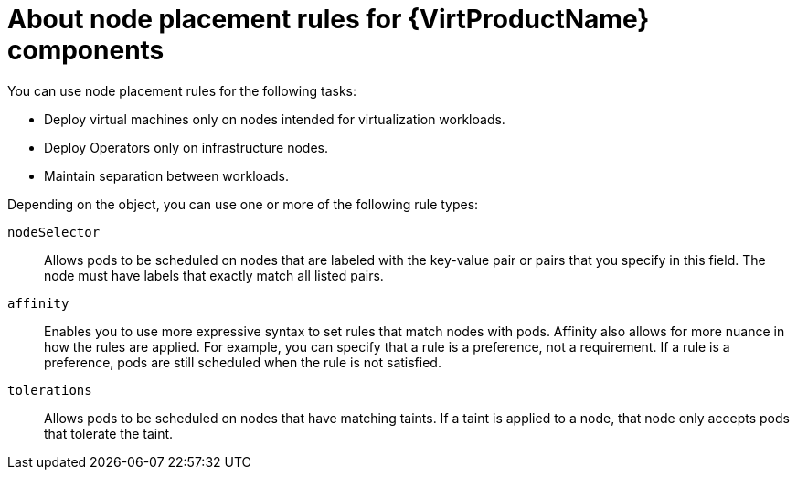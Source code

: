 // Module included in the following assemblies:
//
// * vvirt/post_installation_configuration/virt-node-placement-virt-components.adoc

:_mod-docs-content-type: CONCEPT
[id="virt-about-node-placement-virt-components_{context}"]
= About node placement rules for {VirtProductName} components

You can use node placement rules for the following tasks:

* Deploy virtual machines only on nodes intended for virtualization workloads.
* Deploy Operators only on infrastructure nodes.
* Maintain separation between workloads.

Depending on the object, you can use one or more of the following rule types:

`nodeSelector`:: Allows pods to be scheduled on nodes that are labeled with the key-value pair or pairs that you specify in this field. The node must have labels that exactly match all listed pairs.
`affinity`:: Enables you to use more expressive syntax to set rules that match nodes with pods. Affinity also allows for more nuance in how the rules are applied. For example, you can specify that a rule is a preference, not a requirement. If a rule is a preference, pods are still scheduled when the rule is not satisfied.
`tolerations`:: Allows pods to be scheduled on nodes that have matching taints. If a taint is applied to a node, that
node only accepts pods that tolerate the taint.